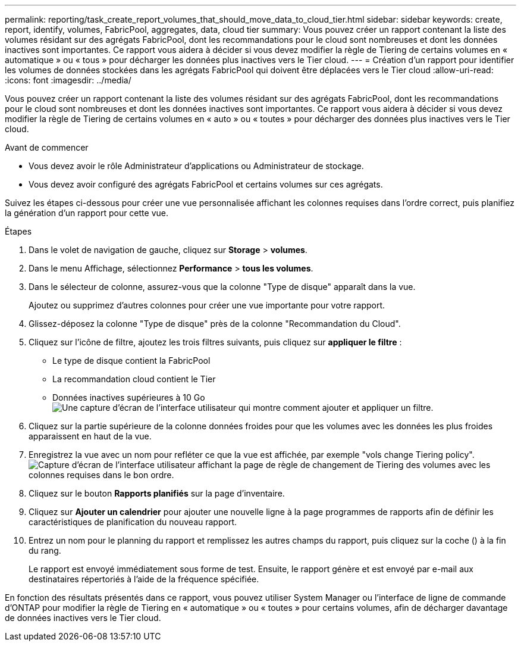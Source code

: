 ---
permalink: reporting/task_create_report_volumes_that_should_move_data_to_cloud_tier.html 
sidebar: sidebar 
keywords: create, report, identify, volumes, FabricPool, aggregates, data, cloud tier 
summary: Vous pouvez créer un rapport contenant la liste des volumes résidant sur des agrégats FabricPool, dont les recommandations pour le cloud sont nombreuses et dont les données inactives sont importantes. Ce rapport vous aidera à décider si vous devez modifier la règle de Tiering de certains volumes en « automatique » ou « tous » pour décharger les données plus inactives vers le Tier cloud. 
---
= Création d'un rapport pour identifier les volumes de données stockées dans les agrégats FabricPool qui doivent être déplacées vers le Tier cloud
:allow-uri-read: 
:icons: font
:imagesdir: ../media/


[role="lead"]
Vous pouvez créer un rapport contenant la liste des volumes résidant sur des agrégats FabricPool, dont les recommandations pour le cloud sont nombreuses et dont les données inactives sont importantes. Ce rapport vous aidera à décider si vous devez modifier la règle de Tiering de certains volumes en « auto » ou « toutes » pour décharger des données plus inactives vers le Tier cloud.

.Avant de commencer
* Vous devez avoir le rôle Administrateur d'applications ou Administrateur de stockage.
* Vous devez avoir configuré des agrégats FabricPool et certains volumes sur ces agrégats.


Suivez les étapes ci-dessous pour créer une vue personnalisée affichant les colonnes requises dans l'ordre correct, puis planifiez la génération d'un rapport pour cette vue.

.Étapes
. Dans le volet de navigation de gauche, cliquez sur *Storage* > *volumes*.
. Dans le menu Affichage, sélectionnez *Performance* > *tous les volumes*.
. Dans le sélecteur de colonne, assurez-vous que la colonne "Type de disque" apparaît dans la vue.
+
Ajoutez ou supprimez d'autres colonnes pour créer une vue importante pour votre rapport.

. Glissez-déposez la colonne "Type de disque" près de la colonne "Recommandation du Cloud".
. Cliquez sur l'icône de filtre, ajoutez les trois filtres suivants, puis cliquez sur *appliquer le filtre* :
+
** Le type de disque contient la FabricPool
** La recommandation cloud contient le Tier
** Données inactives supérieures à 10 Go
image:../media/filter_cold_data.gif["Une capture d'écran de l'interface utilisateur qui montre comment ajouter et appliquer un filtre."]


. Cliquez sur la partie supérieure de la colonne données froides pour que les volumes avec les données les plus froides apparaissent en haut de la vue.
. Enregistrez la vue avec un nom pour refléter ce que la vue est affichée, par exemple "vols change Tiering policy".image:../media/report_vol_cold_data.gif["Capture d'écran de l'interface utilisateur affichant la page de règle de changement de Tiering des volumes avec les colonnes requises dans le bon ordre."]
. Cliquez sur le bouton *Rapports planifiés* sur la page d'inventaire.
. Cliquez sur *Ajouter un calendrier* pour ajouter une nouvelle ligne à la page programmes de rapports afin de définir les caractéristiques de planification du nouveau rapport.
. Entrez un nom pour le planning du rapport et remplissez les autres champs du rapport, puis cliquez sur la coche (image:../media/blue_check.gif[""]) à la fin du rang.
+
Le rapport est envoyé immédiatement sous forme de test. Ensuite, le rapport génère et est envoyé par e-mail aux destinataires répertoriés à l'aide de la fréquence spécifiée.



En fonction des résultats présentés dans ce rapport, vous pouvez utiliser System Manager ou l'interface de ligne de commande d'ONTAP pour modifier la règle de Tiering en « automatique » ou « toutes » pour certains volumes, afin de décharger davantage de données inactives vers le Tier cloud.
